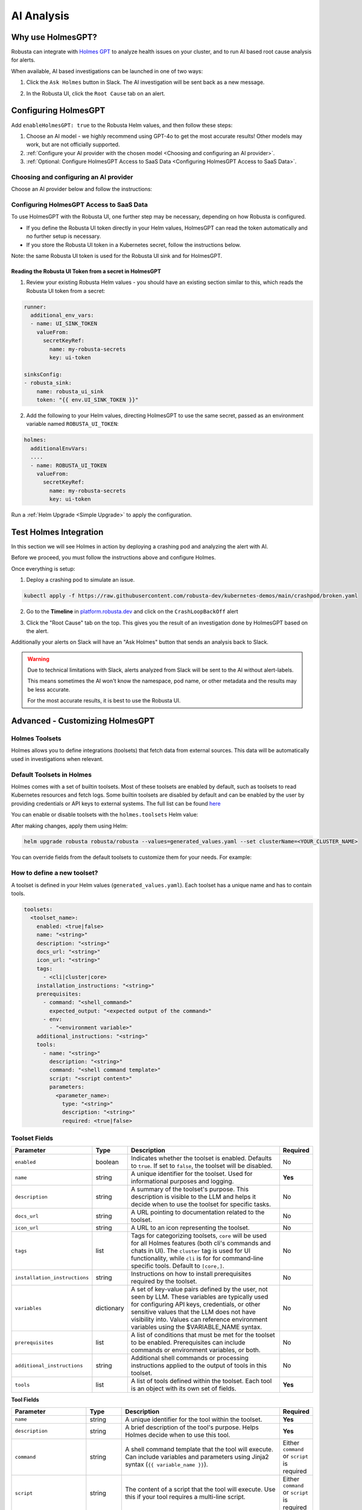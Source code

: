 .. _ai-analysis-overview:

AI Analysis
==========================

Why use HolmesGPT?
^^^^^^^^^^^^^^^^^^^^^^^^^^^^^^^^^^^^^^^^

Robusta can integrate with `Holmes GPT <https://github.com/robusta-dev/holmesgpt>`_ to analyze health issues on your cluster, and to run AI based root cause analysis for alerts.

When available, AI based investigations can be launched in one of two ways:

1. Click the ``Ask Holmes`` button in Slack. The AI investigation will be sent back as a new message.

.. image:: /images/robusta-holmes-investigation.png
    :width: 600px

2. In the Robusta UI, click the ``Root Cause`` tab on an alert.

.. image:: /images/ai-root-causeanalysis.png
    :width: 600px

Configuring HolmesGPT
^^^^^^^^^^^^^^^^^^^^^^

Add ``enableHolmesGPT: true`` to the Robusta Helm values, and then follow these steps:

1. Choose an AI model - we highly recommend using GPT-4o to get the most accurate results! Other models may work, but are not officially supported.
2. :ref:`Configure your AI provider with the chosen model <Choosing and configuring an AI provider>`.
3. :ref:`Optional: Configure HolmesGPT Access to SaaS Data <Configuring HolmesGPT Access to SaaS Data>`.

Choosing and configuring an AI provider
----------------------------------------

Choose an AI provider below and follow the instructions:

.. tab-set::

    .. tab-item:: Robusta AI
        :name: robusta-ai

        Robusta AI is the premium AI service provided by Robusta. It is currently free to use while in beta. To use Robusta AI, you must have a Robusta account and be using the Robusta UI.

        To use Robusta AI, update your helm values (``generated_values.yaml`` file) with the following configuration:

        .. code-block:: yaml

            enableHolmesGPT: true
            holmes:
              additionalEnvVars:
              - name: ROBUSTA_AI
                value: "true"

        Run a :ref:`Helm Upgrade <Simple Upgrade>` to apply the configuration.

    .. tab-item:: OpenAI
        :name: open-ai

        Create a secret with your OpenAI API key:

        .. code-block:: bash

          kubectl create secret generic holmes-secrets --from-literal=openAiKey='<API_KEY_GOES_HERE>'

        Then add the following to your helm values (``generated_values.yaml`` file):

        .. code-block:: yaml

            enableHolmesGPT: true
            holmes:
              additionalEnvVars:
              - name: MODEL
                value: gpt-4o
              - name: OPENAI_API_KEY
                valueFrom:
                  secretKeyRef:
                    name: holmes-secrets
                    key: openAiKey

        Run a :ref:`Helm Upgrade <Simple Upgrade>` to apply the configuration.

    .. tab-item:: Azure AI
        :name: azure-ai

        Go into your Azure portal, **change the default rate-limit to the maximum**, and find the following parameters:

        * API_VERSION
        * DEPLOYMENT_NAME
        * ENDPOINT
        * API_KEY

        .. details:: Step-By-Step Instruction for Azure Portal

          The following steps cover how to obtain the correct AZURE_API_VERSION value and how to increase the token limit to prevent rate limiting.

          1. Go to your Azure portal and choose `Azure OpenAI`

          .. image:: /images/AzureAI/AzureAI_HolmesStep1.png
              :width: 600px

          2. Click your AI service

          .. image:: /images/AzureAI/AzureAI_HolmesStep2.png
              :width: 600px

          3. Click Go to Azure Open AI Studio

          .. image:: /images/AzureAI/AzureAI_HolmesStep3.png
              :width: 600px

          4. Choose Deployments

          .. image:: /images/AzureAI/AzureAI_HolmesStep4.png
              :width: 600px

          5. Select your Deployment - note the DEPLOYMENT_NAME!

          .. image:: /images/AzureAI/AzureAI_HolmesStep5.png
              :width: 600px

          6. Click Open in Playground

          .. image:: /images/AzureAI/AzureAI_HolmesStep6.png
              :width: 600px

          7. Go to View Code

          .. image:: /images/AzureAI/AzureAI_HolmesStep7.png
              :width: 600px

          8. Choose Python and scroll to find the ENDPOINT, API_KEY, and API_VERSION. Copy them! You will need them for Robusta's Helm values.

          .. image:: /images/AzureAI/AzureAI_HolmesStep8.png
              :width: 600px

          9. Go back to Deployments, and click Edit Deployment

          .. image:: /images/AzureAI/AzureAI_HolmesStep9.png
              :width: 600px

          10. MANDATORY: Increase the token limit. Change this value to at least 450K tokens for Holmes to work properly. We recommend choosing the highest value available. (Holmes queries Azure AI infrequently but in bursts. Therefore the overall cost of using Holmes with Azure AI is very low, but you must increase the quota to avoid getting rate-limited on a single burst of requests.)

          .. image:: /images/AzureAI/AzureAI_HolmesStep10.png
              :width: 600px


        Create a secret with the Azure API key you found above:

        .. code-block:: bash

          kubectl create secret generic holmes-secrets --from-literal=azureOpenAiKey='<AZURE_API_KEY_GOES_HERE>'


        Update your helm values (``generated_values.yaml`` file) with the following configuration:

        .. code-block:: yaml

            enableHolmesGPT: true
            holmes:
              additionalEnvVars:
              - name: MODEL
                value: azure/<DEPLOYMENT_NAME>  # replace with deployment name from the portal (e.g. avi-deployment), leave "azure/" prefix
              - name: MODEL_TYPE
                value: gpt-4o                   # your azure deployment model type
              - name: AZURE_API_VERSION
                value: <API_VERSION>            # replace with API version you found in the Azure portal
              - name: AZURE_API_BASE
                value: <AZURE_ENDPOINT>         # fill in the base endpoint url of your azure deployment - e.g. https://my-org.openai.azure.com/
              - name: AZURE_API_KEY
                valueFrom:
                  secretKeyRef:
                    name: holmes-secrets
                    key: azureOpenAiKey

        Run a :ref:`Helm Upgrade <Simple Upgrade>` to apply the configuration.

    .. tab-item:: AWS Bedrock
        :name: aws-bedrock

        You will need the following AWS parameters:

        * BEDROCK_MODEL_NAME
        * AWS_ACCESS_KEY_ID
        * AWS_SECRET_ACCESS_KEY

        Create a secret with your AWS credentials:

        .. code-block:: bash

          kubectl create secret generic holmes-secrets --from-literal=awsAccessKeyId='<YOUR_AWS_ACCESS_KEY_ID>' --from-literal=awsSecretAccessKey'<YOUR_AWS_SECRET_ACCESS_KEY>'

        Update your helm values (``generated_values.yaml`` file) with the following configuration:

        .. code-block:: yaml

            enableHolmesGPT: true
            holmes:
              enablePostProcessing: true
              additionalEnvVars:
              - name: MODEL
                value: bedrock/anthropic.claude-3-5-sonnet-20240620-v1:0  # your bedrock model - replace with your own exact model name
              - name: AWS_REGION_NAME
                value: us-east-1
              - name: AWS_ACCESS_KEY_ID
                valueFrom:
                  secretKeyRef:
                    name: holmes-secrets
                    key: awsAccessKeyId
              - name: AWS_SECRET_ACCESS_KEY
                valueFrom:
                  secretKeyRef:
                    name: holmes-secrets
                    key: awsSecretAccessKey

        Run a :ref:`Helm Upgrade <Simple Upgrade>` to apply the configuration.

Configuring HolmesGPT Access to SaaS Data
----------------------------------------------------

To use HolmesGPT with the Robusta UI, one further step may be necessary, depending on how Robusta is configured.

* If you define the Robusta UI token directly in your Helm values, HolmesGPT can read the token automatically and no further setup is necessary.
* If you store the Robusta UI token in a Kubernetes secret, follow the instructions below.

Note: the same Robusta UI token is used for the Robusta UI sink and for HolmesGPT.

Reading the Robusta UI Token from a secret in HolmesGPT
************************************************************

1. Review your existing Robusta Helm values - you should have an existing section similar to this, which reads the Robusta UI token from a secret:

.. code-block:: yaml

    runner:
      additional_env_vars:
      - name: UI_SINK_TOKEN
        valueFrom:
          secretKeyRef:
            name: my-robusta-secrets
            key: ui-token

    sinksConfig:
    - robusta_sink:
        name: robusta_ui_sink
        token: "{{ env.UI_SINK_TOKEN }}"

2. Add the following to your Helm values, directing HolmesGPT to use the same secret, passed as an environment variable named ``ROBUSTA_UI_TOKEN``:

.. code-block:: yaml

    holmes:
      additionalEnvVars:
      ....
      - name: ROBUSTA_UI_TOKEN
        valueFrom:
          secretKeyRef:
            name: my-robusta-secrets
            key: ui-token

Run a :ref:`Helm Upgrade <Simple Upgrade>` to apply the configuration.

Test Holmes Integration
^^^^^^^^^^^^^^^^^^^^^^^^^^^^^^^^^^^^^^^^^^^^^^^^^^^

In this section we will see Holmes in action by deploying a crashing pod and analyzing the alert with AI.

Before we proceed, you must follow the instructions above and configure Holmes.

Once everything is setup:

1. Deploy a crashing pod to simulate an issue.

.. code-block:: yaml

    kubectl apply -f https://raw.githubusercontent.com/robusta-dev/kubernetes-demos/main/crashpod/broken.yaml

2. Go to the **Timeline** in `platform.robusta.dev  <https://platform.robusta.dev/>`_ and click on the ``CrashLoopBackOff`` alert

.. image:: /images/AI_Analysis_demo.png
    :width: 1000px

3. Click the "Root Cause" tab on the top. This gives you the result of an investigation done by HolmesGPT based on the alert.

.. image:: /images/AI_Analysis_demo2.png
    :width: 1000px

Additionally your alerts on Slack will have an "Ask Holmes" button that sends an analysis back to Slack.

.. warning::

  Due to technical limitations with Slack, alerts analyzed from Slack will be sent to the AI without alert-labels.

  This means sometimes the AI won't know the namespace, pod name, or other metadata and the results may be less accurate.

  For the most accurate results, it is best to use the Robusta UI.


Advanced - Customizing HolmesGPT
^^^^^^^^^^^^^^^^^^^^^^^^^^^^^^^^^^^^^^^^


Holmes Toolsets
-------------------------------------

Holmes allows you to define integrations (toolsets) that fetch data from external sources. This data will be automatically used in investigations when relevant.

Default Toolsets in Holmes
--------------------------
Holmes comes with a set of builtin toolsets. Most of these toolsets are enabled by default, such as toolsets to read Kubernetes resources and fetch logs. Some builtin toolsets are disabled by default and can be enabled by the user by providing credentials or API keys to external systems.
The full list can be found `here <https://github.com/robusta-dev/holmesgpt/tree/master/holmes/plugins/toolsets>`_

You can enable or disable toolsets with the ``holmes.toolsets`` Helm value:

.. code-block:: yaml
    enableHolmesGPT: true
    holmes:
      toolsets:
        kubernetes/logs:
          enabled: false # disable the builtin kubernetes/logs toolset - e.g. if you want Holmes to only read logs from Loki instead (requires enabling a loki toolset)

After making changes, apply them using Helm:

.. code-block:: bash

    helm upgrade robusta robusta/robusta --values=generated_values.yaml --set clusterName=<YOUR_CLUSTER_NAME>


You can override fields from the default toolsets to customize them for your needs.
For example:

.. code-block:: yaml
    enableHolmesGPT: true
    holmes:
      toolsets:
      confluence:
      description: "Enhanced Confluence toolset for fetching and searching pages."
      prerequisites:
        - command: "curl --version"
        - env:
          - CONFLUENCE_USER
          - CONFLUENCE_API_KEY
          - CONFLUENCE_BASE_URL
      tools:
      - name: "search_confluence_pages"
        description: "Search for pages in Confluence using a query string."
        user_description: "search confluence for pages containing {{ query_string }}"
        command: "curl -u ${CONFLUENCE_USER}:${CONFLUENCE_API_KEY} -X GET -H 'Content-Type: application/json' ${CONFLUENCE_BASE_URL}/wiki/rest/api/content/search?cql=text~{{ query_string }}"

      - name: "fetch_pages_with_label"
        description: "Fetch all pages in Confluence with a specific label."
        user_description: "fetch all confluence pages with label {{ label }}"
        command: "curl -u ${CONFLUENCE_USER}:${CONFLUENCE_API_KEY} -X GET -H 'Content-Type: application/json' ${CONFLUENCE_BASE_URL}/wiki/rest/api/content/?expand=body.storage&label={{ label }}"



How to define a new toolset?
-------------------------------------
A toolset is defined in your Helm values (``generated_values.yaml``). Each toolset has a unique name and has to contain tools.


.. code-block:: yaml

    toolsets:
      <toolset_name>:
        enabled: <true|false>
        name: "<string>"
        description: "<string>"
        docs_url: "<string>"
        icon_url: "<string>"
        tags:
          - <cli|cluster|core>
        installation_instructions: "<string>"
        prerequisites:
          - command: "<shell_command>"
            expected_output: "<expected output of the command>"
          - env:
            - "<environment variable>"
        additional_instructions: "<string>"
        tools:
          - name: "<string>"
            description: "<string>"
            command: "<shell command template>"
            script: "<script content>"
            parameters:
              <parameter_name>:
                type: "<string>"
                description: "<string>"
                required: <true|false>

Toolset Fields
--------------

.. list-table::
   :widths: 20 10 60 10
   :header-rows: 1

   * - **Parameter**
     - **Type**
     - **Description**
     - **Required**
   * - ``enabled``
     - boolean
     - Indicates whether the toolset is enabled. Defaults to ``true``. If set to ``false``, the toolset will be disabled.
     - No
   * - ``name``
     - string
     - A unique identifier for the toolset. Used for informational purposes and logging.
     - **Yes**
   * - ``description``
     - string
     - A summary of the toolset's purpose. This description is visible to the LLM and helps it decide when to use the toolset for specific tasks.
     - No
   * - ``docs_url``
     - string
     - A URL pointing to documentation related to the toolset.
     - No
   * - ``icon_url``
     - string
     - A URL to an icon representing the toolset.
     - No
   * - ``tags``
     - list
     - Tags for categorizing toolsets, ``core`` will be used for all Holmes features (both cli's commands and chats in UI). The ``cluster`` tag is used for UI functionality, while ``cli`` is for for command-line specific tools. Default to ``[core,]``.
     - No
   * - ``installation_instructions``
     - string
     - Instructions on how to install prerequisites required by the toolset.
     - No
   * - ``variables``
     - dictionary
     - A set of key-value pairs defined by the user, not seen by LLM. These variables are typically used for configuring API keys, credentials, or other sensitive values that the LLM does not have visibility into. Values can reference environment variables using the $VARIABLE_NAME syntax.
     - No
   * - ``prerequisites``
     - list
     - A list of conditions that must be met for the toolset to be enabled. Prerequisites can include commands or environment variables, or both.
     - No
   * - ``additional_instructions``
     - string
     - Additional shell commands or processing instructions applied to the output of tools in this toolset.
     - No
   * - ``tools``
     - list
     - A list of tools defined within the toolset. Each tool is an object with its own set of fields.
     - **Yes**


**Tool Fields**

.. list-table::
   :widths: 20 10 60 10
   :header-rows: 1

   * - **Parameter**
     - **Type**
     - **Description**
     - **Required**
   * - ``name``
     - string
     - A unique identifier for the tool within the toolset.
     - **Yes**
   * - ``description``
     - string
     - A brief description of the tool's purpose. Helps Holmes decide when to use this tool.
     - **Yes**
   * - ``command``
     - string
     - A shell command template that the tool will execute. Can include variables and parameters using Jinja2 syntax (``{{ variable_name }}``).
     - Either ``command`` or ``script`` is required
   * - ``script``
     - string
     - The content of a script that the tool will execute. Use this if your tool requires a multi-line script.
     - Either ``command`` or ``script`` is required
   * - ``parameters``
     - dictionary
     - Specifying parameters is optional, as they can be inferred by the LLM from the prompt context. When defined, parameters specify the inputs required for the tool, allowing dynamic customization of its execution. Each parameter has its own fields, such as type, description, and whether it is required.
     - No
   * - ``additional_instructions``
     - string
     - Additional shell commands or processing instructions applied to the output of this tool. This is can be useful for post-processing the results of a command, such as filtering, formatting, or transforming the data before it is returned to the user. For example, you could use ``"jq '.items[] | {reason, message}'"`` to extract and display specific fields (``reason`` and ``message``) from JSON output.
     - No


**Parameter Fields (Within `parameters`, if missing we infer it)**

.. list-table::
   :widths: 20 10 60 10
   :header-rows: 1

   * - **Parameter**
     - **Type**
     - **Description**
     - **Required**
   * - ``type``
     - string
     - The data type of the parameter (e.g., ``string``, ``integer``).
     - No (defaults to ``string``)
   * - ``description``
     - string
     - A description of the parameter.
     - No
   * - ``required``
     - boolean
     - Indicates whether the parameter is required. Defaults to ``true``.
     - No

Variable Syntax in Commands
---------------------------

In toolset commands, variables can be defined using two syntaxes: ``{{ }}`` and ``${ }``.

Variables written as ``{{ variable_name }}`` are placeholders that are inferred by Holmes and dynamically filled by the LLM based on the context or user prompts. These variables are visible to the LLM and allow flexible, context-aware execution. For example:

.. code-block:: bash

  command: "kubectl describe pod {{ pod_name }} -n {{ namespace }}"


Here, ``{{ pod_name }}`` and ``{{ namespace }}``` are inferred and dynamically filled during execution.

Variables written as ``${VARIABLE_NAME}`` are static or environment-specific values, such as API keys or configuration parameters. These are not visible to the LLM and are expanded directly by the shell at runtime. For example:

.. code-block:: bash

    command: "curl -H 'Authorization: token ${GITHUB_TOKEN}' https://api.github.com/repos/{{ owner }}/{{ repo }}"


In this case, ``${GITHUB_TOKEN}`` is an environment variable, while ``{{ owner }}`` and ``{{ repo }}`` are dynamically inferred by Holmes.

**Best Practices for Variable Usage**:

* Use ``${}`` for sensitive or static environment variables, such as API keys and credentials.
* Use ``{{}}`` for parameters that the LLM can dynamically infer and fill based on the context or user inputs.

Adding Custom Tools to Holmes
-----------------------------
Below are examples of predefined toolsets for various use cases, such as managing GitHub repositories, diagnosing Kubernetes clusters, and making HTTP requests. In these examples, we will demonstrate how to add these toolsets to Holmes.


Example 1: Github Toolset
-------------------------

This toolset enables Holmes to interact with fetch information from github repositories.


.. code-block:: yaml

    holmes:
      toolsets:
        github_tools:
          description: "Tools for managing GitHub repositories"
          tags:
            - cli
          prerequisites:
            - env:
              - "GITHUB_TOKEN"
            - command: "curl --version"
          tools:
            # Parameters are inferred from placeholders such as `{{ username }}` in the command.
            # Holmes uses these placeholders to identify and request the required inputs for the tool.
            - name: "list_user_repos"
              description: "Lists all repositories for a GitHub user"
              command: "curl -H 'Authorization: token ${GITHUB_TOKEN}' https://api.github.com/users/{{ username }}/repos"

            - name: "show_recent_commits"
              description: "Shows the most recent commits for a repository"
              command: "cd {{ repo_dir }} && git log -{{number_of_commits}} --oneline"

            # Here, parameters `owner` and `repo` are explicitly defined with details like type,
            # description, and whether they are required. Explicitly defining parameters is
            # particularly useful if:
            # - You want to enforce parameter requirements (e.g., `owner` and `repo` are required).
            # - You want to define optional parameters with default behavior.
            - name: "get_repo_details"
              description: "Fetches details of a specific repository"
              command: "curl -H 'Authorization: token ${GITHUB_TOKEN}' https://api.github.com/repos/{{ owner }}/{{ repo }}"
              parameters:
                owner:
                  type: "string"
                  description: "Owner of the repository."
                  required: true
                repo:
                  type: "string"
                  description: "Name of the repository."
                  required: true

            - name: "get_recent_commits"
              description: "Fetches the most recent commits for a repository"
              command: "curl -H 'Authorization: token {{ github_token }}' https://api.github.com/repos/{{ owner }}/{{ repo }}/commits?per_page={{ limit }} "


Update the ``generated_values.yaml`` file with the provided YAML configuration, then apply the changes by executing the Helm upgrade command:

.. code-block:: bash

    helm upgrade robusta robusta/robusta --values=generated_values.yaml --set clusterName=<YOUR_CLUSTER_NAME>

After the deployment is complete, the GitHub toolset will be available for Holmes. LLM will be able to use these tools to interact with GitHub repositories directly.


Example 2: Kubernetes Diagnostics Toolset
-----------------------------------------

This toolset provides diagnostics for Kubernetes clusters, helping developers identify and resolve issues.


.. code-block:: yaml

    holmes:
      toolsets:
        kubernetes/diagnostics:
          description: "Advanced diagnostics and troubleshooting tools for Kubernetes clusters"
          docs_url: "https://kubernetes.io/docs/home/"
          icon_url: "https://encrypted-tbn0.gstatic.com/images?q=tbn:ANd9GcRPKA-U9m5BxYQDF1O7atMfj9EMMXEoGu4t0Q&s"
          tags:
            - core
            - cluster
          prerequisites:
            - command: "kubectl version --client"
          tools:

            - name: "kubectl_node_health"
              description: "Check the health status of all nodes in the cluster."
              command: "kubectl get nodes -o wide"

            - name: "kubectl_check_resource_quota"
              description: "Fetch the resource quota for a specific namespace."
              command: "kubectl get resourcequota -n {{ namespace }} -o yaml"

            - name: "kubectl_find_evicted_pods"
              description: "List all evicted pods in a specific namespace."
              command: "kubectl get pods -n {{ namespace }} --field-selector=status.phase=Failed | grep Evicted"

            - name: "kubectl_drain_node"
              description: "Drain a node safely by evicting all pods."
              command: "kubectl drain {{ node_name }} --ignore-daemonsets --force --delete-emptydir-data"


Update the ``generated_values.yaml`` file with the provided YAML configuration, then apply the changes by executing the Helm upgrade command:

.. code-block:: bash

    helm upgrade robusta robusta/robusta --values=generated_values.yaml --set clusterName=<YOUR_CLUSTER_NAME>

Once deployed, Holmes will have access to advanced diagnostic tools for Kubernetes clusters. For example, you can ask Holmes, ``"Can you do a node health check?"`` and it will automatically use the newly added tools to provide you the answer.


Example 3: HTTP Toolset
-----------------------

The HTTP Toolset allows Holmes to retrieve website content and execute queries with customizable parameters.

.. code-block:: yaml

    holmes:
      toolsets:
        http_tools:
          description: "A simple toolset for fetching a website's content."
          docs_url: "https://example.com"
          icon_url: "https://example.com/favicon.ico"
          tags:
            - cluster
          prerequisites:
            - command: "curl -o /dev/null -s -w '%{http_code}' https://example.com "
              expected_output: "200"
          tools:

             - name: "fetch_url"
               description: "Fetch the content of any website using a GET request."
               command: "curl -X GET {{ url }}"

            - name: "fetch_url_with_params"
              description: "Fetch a website's content with query parameters."
              command: "curl -X GET '{{ url }}?{{ key }}={{ value }}'"


Once you have updated the ``generated_values.yaml`` file, apply the changes by running the Helm upgrade command:

.. code-block:: bash

    helm upgrade robusta robusta/robusta --values=generated_values.yaml --set clusterName=<YOUR_CLUSTER_NAME>

Once deployed, you can ask Holmes, ``"Can you fetch data from https://example.com with key=search and value=tools?"``.


Adding a tool that requires a new binary
----------------------------------------------

In some cases, adding a new tool to Holmes might require installing additional packages that are not included in the base Holmes Docker image. This guide explains how to create a custom Docker image that includes the new binaries and update your Helm deployment to use the custom image.

As an example, we'll add a new HolmesGPT tool that uses the ``jq`` binary, which isn't present in the original image:

**Example Dockerfile to add jq:**

.. code-block:: bash

    FROM python:3.11-slim

    ENV PYTHONUNBUFFERED=1
    ENV PATH="/venv/bin:$PATH"
    ENV PYTHONPATH=$PYTHONPATH:.:/app/holmes

    WORKDIR /app

    COPY --from=builder /app/venv /venv
    COPY . /app

    # We're installing here libexpat1, to upgrade the package to include a fix to 3 high CVEs. CVE-2024-45491,CVE-2024-45490,CVE-2024-45492
    RUN apt-get update \
        && apt-get install -y \
        git \
        apt-transport-https \
        gnupg2 \
        && apt-get purge -y --auto-remove \
        && apt-get install -y --no-install-recommends libexpat1 \
        && rm -rf /var/lib/apt/lists/*

    # Example of installing jq
    RUN apt-get install -y jq

Now, you will need to **build and push** the Docker image to your container registry.

**Abstracted Instructions for Building and Pushing the Docker Image**:

1. **Build the Docker Image**:
   Depending on the tools and binaries you need, build the custom Docker image with the appropriate tag.

   .. code-block:: bash

       docker build -t <your-registry>/<your-project>/holmes-custom:<tag> .

   Replace:
   - ``<your-registry>``: Your Docker registry (e.g., ``us-central1-docker.pkg.dev`` for Google Artifact Registry).
   - ``<your-project>``: Your project or repository name.
   - ``<tag>``: The desired tag for the image (e.g., ``latest``, ``v1.0``).

2. **Push the Image to Your Registry**:
   After building the image, push it to your container registry:

   .. code-block:: bash

       docker push <your-registry>/<your-project>/holmes-custom:<tag>

   This ensures that the image is available for your Kubernetes deployment.


After pushing your custom Docker image, update your ``generated_values.yaml`` to use this custom image for Holmes.

.. code-block:: yaml

    enableHolmesGPT: true
    holmes:
      registry: <your-registry>/<your-project>  # Use your custom registry
      image: <image>:<tag>  # Specify the image with the tag you used when pushing the image
      additionalEnvVars:
        - name: ROBUSTA_AI
          value: "true"
      toolsets:
        json_processor:
          description: "A toolset for processing JSON data using jq"
          prerequisites:
            - command: "jq --version"  # Ensure jq is installed
          tools:
            - name: "process_json"
              description: "A tool that uses jq to process JSON input"
              command: "echo '{{ json_input }}' | jq '.'"  # Example jq command to format JSON


Finally, after updating your ``generated_values.yaml``, apply the changes to your Helm deployment:

.. code-block:: bash

    helm upgrade robusta robusta/robusta --values=generated_values.yaml --set clusterName=<YOUR_CLUSTER_NAME>

This will update the deployment to use the custom Docker image, which includes the new binaries. The ``toolsets`` defined in the configuration will now be available for Holmes to use, including any new binaries like ``jq``.


Adding Permissions for Additional Resources
----------------------------------------------

There are scenarios where HolmesGPT may require access to additional Kubernetes resources or CRDs to perform specific analyses or interact with external tools.

You will need to extend its ClusterRole rules whenever HolmesGPT needs to access resources that are not included in its default configuration.

Common Scenarios for Adding Permissions:

* External Integrations and CRDs: When HolmesGPT needs to access custom resources (CRDs) in your cluster, like ArgoCD Application resources or Istio VirtualService resources.
* Additional Kubernetes resources: By default, Holmes can only access a limited number of Kubernetes resources. For example, Holmes has no access to Kubernetes secrets by default. You can give Holmes access to more built-in cluster resources if it is useful for your use case.

As an example, let's consider a case where we ask HolmesGPT to analyze the state of Argo CD applications and projects to troubleshoot issues related to application deployments managed by Argo CD, but it doesn't have access to the relevant CRDs.

**Steps to Add Permissions for Argo CD:**

1. **Update generated_values.yaml with Required Permissions:**

Add the following configuration under the ``customClusterRoleRules`` section:

.. code-block:: yaml

    enableHolmesGPT: true
    holmes:
      customClusterRoleRules:
        - apiGroups: ["argoproj.io"]
          resources: ["applications", "appprojects"]
          verbs: ["get", "list", "watch"]

2. **Apply the Configuration:**

Deploy the updated configuration using Helm:

.. code-block:: bash

  helm upgrade robusta robusta/robusta --values=generated_values.yaml --set clusterName=<YOUR_CLUSTER_NAME>

This will grant HolmesGPT the necessary permissions to analyze Argo CD applications and projects.
Now you can ask HolmesGPT questions like "What is the current status of all Argo CD applications in the cluster?" and it will be able to answer.
